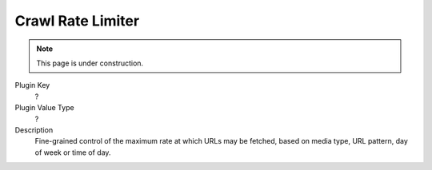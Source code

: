 ==================
Crawl Rate Limiter
==================

.. note::

   This page is under construction.

Plugin Key
   ?

Plugin Value Type
   ?

Description
   Fine-grained control of the maximum rate at which URLs may be fetched, based on media type, URL pattern, day of week or time of day.
